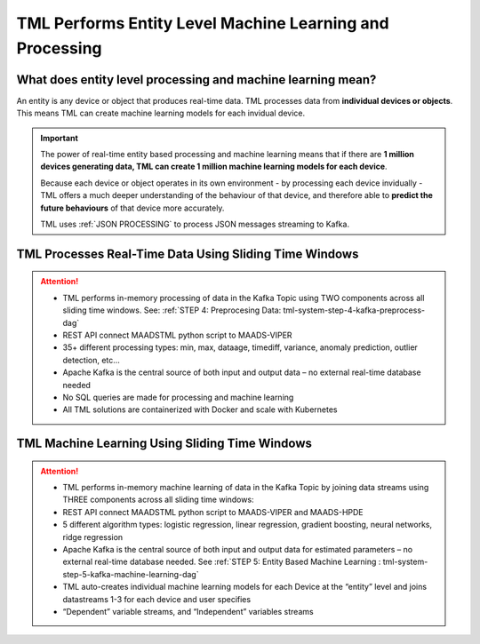 TML Performs Entity Level Machine Learning and Processing
========================================================

What does entity level processing and machine learning mean? 
-----------------------

An entity is any device or object that produces real-time data.  TML processes data from **individual devices or objects**.  This means TML can create machine learning models for each invidual device.  

.. figure:: entity.png
   :scale: 60%

.. important:: 

   The power of real-time entity based processing and machine learning means that if there are **1 million devices generating data, TML can create 1 million machine 
   learning models for each device**.

   Because each device or object operates in its own environment - by processing each device invidually - TML offers a much deeper understanding of the behaviour of 
   that device, and therefore able to **predict the future behaviours** of that device more accurately.

   TML uses :ref:`JSON PROCESSING` to process JSON messages streaming to Kafka.

TML Processes Real-Time Data Using Sliding Time Windows
----------------------------------------

.. figure:: tml1.png
   :scale: 60%

.. attention::

   * TML performs in-memory processing of data in the Kafka Topic using TWO components across all sliding time windows.
     See: :ref:`STEP 4: Preprocesing Data: tml-system-step-4-kafka-preprocess-dag`
   * REST API connect MAADSTML python script to MAADS-VIPER
   * 35+ different processing types: min, max, dataage, timediff, variance, anomaly prediction, outlier detection, etc…
   * Apache Kafka is the central source of both input and output data – no external real-time database needed
   * No SQL queries are made for processing and machine learning
   * All TML solutions are containerized with Docker and scale with Kubernetes

TML Machine Learning  Using Sliding Time Windows
----------------------------------------

.. figure:: tml2.png
   :scale: 60%

.. attention::

   * TML performs in-memory machine learning of data in the Kafka Topic by joining data streams using THREE components across all sliding time windows:   
   * REST API connect MAADSTML python script to MAADS-VIPER and MAADS-HPDE
   * 5 different algorithm types: logistic regression, linear regression, gradient boosting, neural networks, ridge regression
   * Apache Kafka is the central source of both input and output data for estimated parameters – no external real-time database needed.
     See :ref:`STEP 5: Entity Based Machine Learning : tml-system-step-5-kafka-machine-learning-dag`
   * TML auto-creates individual machine learning models for each Device at the “entity” level and joins datastreams 1-3 for each device and user specifies 
   * “Dependent” variable streams, and “Independent” variables streams

